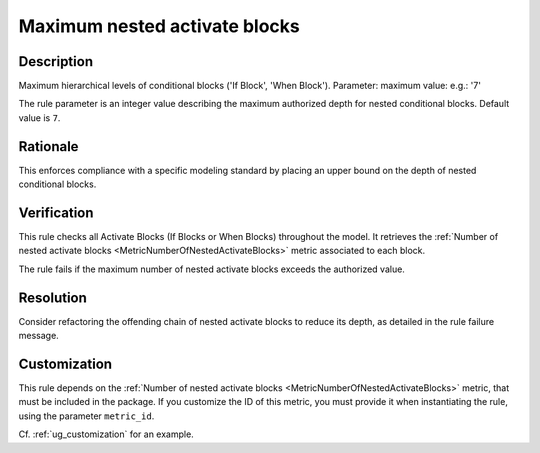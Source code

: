 .. index:: single: Maximum nested activate blocks

Maximum nested activate blocks
==============================

.. rule::
   :filename: maximum_nested_activate_blocks.py
   :class: MaximumNestedActivateBlocks
   :id: id_0069
   :reference: SDR-30-5
   :kind: generic
   :tags: structure

   Maximum nested Activate Blocks

Description
-----------

.. start_description

Maximum hierarchical levels of conditional blocks ('If Block', 'When Block').
Parameter: maximum value: e.g.: '7'

.. end_description

The rule parameter is an integer value describing the maximum authorized depth for nested conditional blocks. Default value is ``7``.

Rationale
---------
This enforces compliance with a specific modeling standard by placing an upper bound on the depth of nested conditional blocks.

Verification
------------
This rule checks all Activate Blocks (If Blocks or When Blocks) throughout the model.
It retrieves the :ref:`Number of nested activate blocks <MetricNumberOfNestedActivateBlocks>` metric associated to each block.

The rule fails if the maximum number of nested activate blocks exceeds the authorized value.

Resolution
----------
Consider refactoring the offending chain of nested activate blocks to reduce its depth, as detailed in the rule failure message.

Customization
-------------
This rule depends on the :ref:`Number of nested activate blocks <MetricNumberOfNestedActivateBlocks>`
metric, that must be included in the package. If you customize the ID of this metric, you must
provide it when instantiating the rule, using the parameter ``metric_id``.

Cf. :ref:`ug_customization` for an example.
